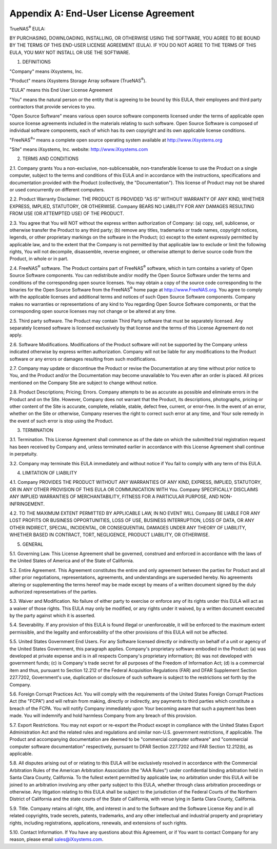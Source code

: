 .. index:: EULA

.. _Appendix A:

Appendix A: End-User License Agreement
======================================

TrueNAS\ :sup:`®` EULA:

BY PURCHASING, DOWNLOADING, INSTALLING, OR OTHERWISE USING THE SOFTWARE, YOU AGREE TO BE BOUND BY THE TERMS OF THIS END-USER LICENSE AGREEMENT (EULA). IF YOU DO NOT AGREE TO THE TERMS OF
THIS EULA, YOU MAY NOT INSTALL OR USE THE SOFTWARE.

1. DEFINITIONS

"Company" means iXsystems, Inc.

"Product" means iXsystems Storage Array software (TrueNAS\ :sup:`®`).

"EULA" means this End User License Agreement

"You" means the natural person or the entity that is agreeing to be bound by this EULA, their employees and third party contractors that provide services to you.

"Open Source Software" means various open source software components licensed under the terms of applicable open source license agreements included in the materials relating to such
software. Open Source Software is composed of individual software components, each of which has its own copyright and its own applicable license conditions.

"FreeNAS\ :sup:`®`" means a complete open source operating system available at http://www.iXsystems.org

"Site" means iXsystems, Inc. website: http://www.iXsystems.com


2. TERMS AND CONDITIONS

2.1. Company grants You a non-exclusive, non-sublicensable, non-transferable license to use the Product on a single computer, subject to the terms and conditions of this EULA and in
accordance with the instructions, specifications and documentation provided with the Product (collectively, the "Documentation"). This license of Product may not be shared or used
concurrently on different computers.

2.2. Product Warranty Disclaimer. THE PRODUCT IS PROVIDED "AS IS" WITHOUT WARRANTY OF ANY KIND, WHETHER EXPRESS, IMPLIED, STATUTORY, OR OTHERWISE. Company BEARS NO LIABILITY FOR ANY DAMAGES
RESULTING FROM USE (OR ATTEMPTED USE) OF THE PRODUCT.

2.3. You agree that You will NOT without the express written authorization of Company:
(a) copy, sell, sublicense, or otherwise transfer the Product to any third party;
(b) remove any titles, trademarks or trade names, copyright notices, legends, or other proprietary markings on the software in the Product;
(c)  except to the extent expressly permitted by applicable law, and to the extent that the Company is not permitted by that applicable law to exclude or limit the following rights, You will not decompile, disassemble, reverse engineer, or otherwise attempt to derive source code from the Product, in whole or in part.

2.4. FreeNAS\ :sup:`®` software. The Product contains part of FreeNAS\ :sup:`®` software, which in turn contains a variety of Open Source Software components. You can redistribute and/or modify the Open
Source Software under the terms and conditions of the corresponding open source licenses. You may obtain a copy of the source code corresponding to the binaries for the Open Source Software
from the FreeNAS\ :sup:`®` home page at http://www.FreeNAS.org. You agree to comply with the applicable licenses and additional terms and notices of such Open Source Software components. Company
makes no warranties or representations of any kind to You regarding Open Source Software components, or that the corresponding open source licenses may not change or be altered at any time.

2.5. Third party software. The Product may contain Third Party software that must be separately licensed. Any separately licensed software is licensed exclusively by that license and the
terms of this License Agreement do not apply.

2.6. Software Modifications. Modifications of the Product software will not be supported by the Company unless indicated otherwise by express written authorization. Company will not be
liable for any modifications to the Product software or any errors or damages resulting from such modifications.

2.7. Company may update or discontinue the Product or revise the Documentation at any time without prior notice to You, and the Product and/or the Documentation may become unavailable to You
even after an order is placed. All prices mentioned on the Company Site are subject to change without notice.

2.8. Product Descriptions; Pricing; Errors. Company attempts to be as accurate as possible and eliminate errors in the Product and on the Site. However, Company does not warrant that the
Product, its descriptions, photographs, pricing or other content of the Site is accurate, complete, reliable, stable, defect free, current, or error-free. In the event of an error, whether
on the Site or otherwise, Company reserves the right to correct such error at any time, and Your sole remedy in the event of such error is stop using the Product.


3. TERMINATION

3.1. Termination. This License Agreement shall commence as of the date on which the submitted trial registration request has been received by Company and, unless terminated earlier in
accordance with this License Agreement shall continue in perpetuity.

3.2. Company may terminate this EULA immediately and without notice if You fail to comply with any term of this EULA.


4. LIMITATION OF LIABILITY

4.1. Company PROVIDES THE PRODUCT WITHOUT ANY WARRANTIES OF ANY KIND, EXPRESS, IMPLIED, STATUTORY, OR IN ANY OTHER PROVISION OF THIS EULA OR COMMUNICATION WITH You. Company SPECIFICALLY
DISCLAIMS ANY IMPLIED WARRANTIES OF MERCHANTABILITY, FITNESS FOR A PARTICULAR PURPOSE, AND NON- INFRINGEMENT.

4.2. TO THE MAXIMUM EXTENT PERMITTED BY APPLICABLE LAW, IN NO EVENT WILL Company BE LIABLE FOR ANY LOST PROFITS OR BUSINESS OPPORTUNITIES, LOSS OF USE, BUSINESS INTERRUPTION, LOSS OF DATA,
OR ANY OTHER INDIRECT, SPECIAL, INCIDENTAL, OR CONSEQUENTIAL DAMAGES UNDER ANY THEORY OF LIABILITY, WHETHER BASED IN CONTRACT, TORT, NEGLIGENCE, PRODUCT LIABILITY, OR OTHERWISE.


5. GENERAL

5.1. Governing Law.  This License Agreement shall be governed, construed and enforced in accordance with the laws of the United States of America and of the State of California.

5.2. Entire Agreement. This Agreement constitutes the entire and only agreement between the parties for Product and all other prior negotiations, representations, agreements, and
understandings are superseded hereby.  No agreements altering or supplementing the terms hereof may be made except by means of a written document signed by the duly authorized
representatives of the parties.

5.3. Waiver and Modification. No failure of either party to exercise or enforce any of its rights under this EULA will act as a waiver of those rights. This EULA may only be modified, or any
rights under it waived, by a written document executed by the party against which it is asserted.

5.4. Severability. If any provision of this EULA is found illegal or unenforceable, it will be enforced to the maximum extent permissible, and the legality and enforceability of the other
provisions of this EULA will not be affected.

5.5. United States Government End Users. For any Software licensed directly or indirectly on behalf of a unit or agency of the United States Government, this paragraph applies. Company's
proprietary software embodied in the Product: (a) was developed at private expense and is in all respects Company's proprietary information; (b) was not developed with government funds; (c)
is Company's trade secret for all purposes of the Freedom of Information Act; (d) is a commercial item and thus, pursuant to Section 12.212 of the Federal Acquisition Regulations (FAR) and
DFAR Supplement Section 227.7202, Government's use, duplication or disclosure of such software is subject to the restrictions set forth by the Company.

5.6. Foreign Corrupt Practices Act. You will comply with the requirements of the United States Foreign Corrupt Practices Act (the "FCPA") and will refrain from making, directly or
indirectly, any payments to third parties which constitute a breach of the FCPA. You will notify Company immediately upon Your becoming aware that such a payment has been made. You will
indemnify and hold harmless Company from any breach of this provision.

5.7. Export Restrictions. You may not export or re-export the Product except in compliance with the United States Export Administration Act and the related rules and regulations and similar
non-U.S. government restrictions, if applicable. The Product and accompanying documentation are deemed to be "commercial computer software" and "commercial computer software documentation"
respectively, pursuant to DFAR Section 227.7202 and FAR Section 12.212(b), as applicable.

5.8. All disputes arising out of or relating to this EULA will be exclusively resolved in accordance with the Commercial Arbitration Rules of the American Arbitration Association (the "AAA
Rules") under confidential binding arbitration held in Santa Clara County, California. To the fullest extent permitted by applicable law, no arbitration under this EULA will be joined to an
arbitration involving any other party subject to this EULA, whether through class arbitration proceedings or otherwise. Any litigation relating to this EULA shall be subject to the
jurisdiction of the Federal Courts of the Northern District of California and the state courts of the State of California, with venue lying in Santa Clara County, California.

5.9. Title. Company retains all right, title, and interest in and to the Software and the Software License Key and in all related copyrights, trade secrets, patents, trademarks, and any
other intellectual and industrial property and proprietary rights, including registrations, applications, renewals, and extensions of such rights.

5.10. Contact Information. If You have any questions about this Agreement, or if You want to contact Company for any reason, please email sales@iXsystems.com.
